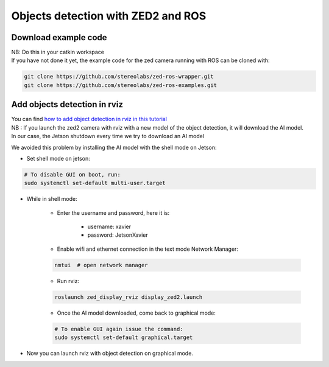 Objects detection with ZED2 and ROS
===================================

Download example code
---------------------

| NB: Do this in your catkin workspace
| If you have not done it yet, the example code for the zed camera running with ROS can be cloned with:
.. _ZED_ROS_WRAPPER:
.. code-block:: bash

    git clone https://github.com/stereolabs/zed-ros-wrapper.git
    git clone https://github.com/stereolabs/zed-ros-examples.git

Add objects detection in rviz
-----------------------------
| You can find `how to add object detection in rviz in this tutorial <https://www.stereolabs.com/docs/ros/object-detection/>`_
| NB : If you launch the zed2 camera with rviz  with a new model of the object detection, it will download the AI model.
| In our case, the Jetson shutdown every time we try to download an AI model

We avoided this problem by installing the AI model with the shell mode on Jetson:

.. _jetson_shell_mode:

* Set shell mode on jetson:

.. code-block:: bash

   # To disable GUI on boot, run:
   sudo systemctl set-default multi-user.target

* While in shell mode:

    * Enter the username and password, here it is:

        * username: xavier
        * password: JetsonXavier

    * Enable wifi and ethernet connection in the text mode Network Manager:

    .. code-block:: bash

        nmtui  # open network manager

    * Run rviz:

    .. code-block:: bash

        roslaunch zed_display_rviz display_zed2.launch

    * Once the AI model downloaded, come back to graphical mode:

    .. code-block:: bash

        # To enable GUI again issue the command:
        sudo systemctl set-default graphical.target

* Now you can launch rviz with object detection on graphical mode.